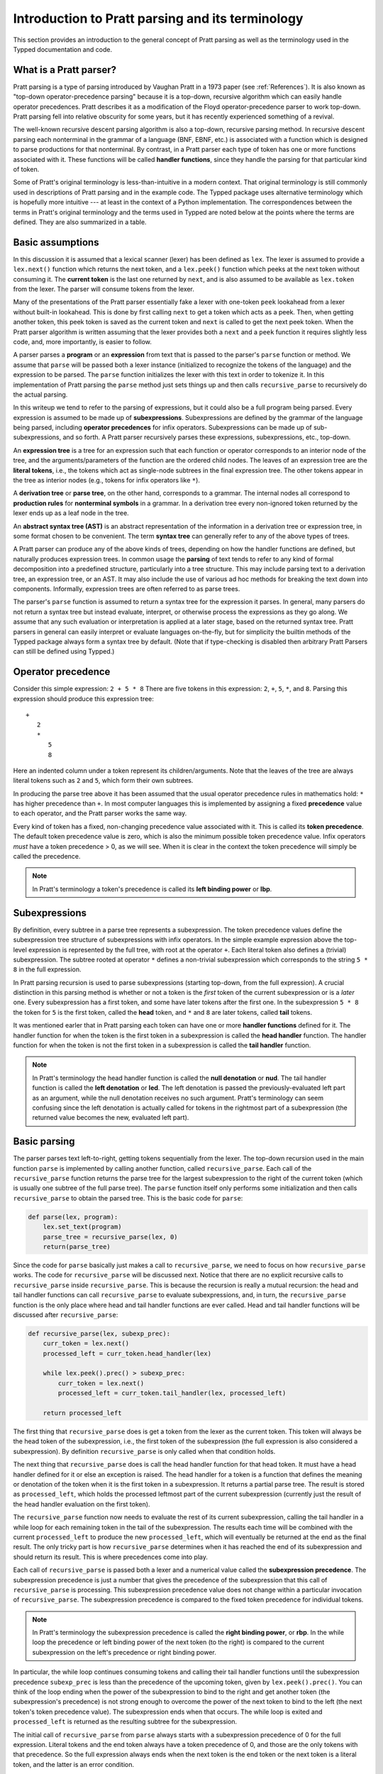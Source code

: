 
Introduction to Pratt parsing and its terminology
=================================================

This section provides an introduction to the general concept of Pratt
parsing as well as the terminology used in the Typped documentation and
code.

What is a Pratt parser?
-----------------------

Pratt parsing is a type of parsing introduced by Vaughan Pratt in a 1973 paper
(see :ref:`References`).  It is also known as "top-down operator-precedence
parsing" because it is a top-down, recursive algorithm which can easily handle
operator precedences.  Pratt describes it as a modification of the Floyd
operator-precedence parser to work top-down.  Pratt parsing fell into relative
obscurity for some years, but it has recently experienced something of a
revival.

The well-known recursive descent parsing algorithm is also a top-down,
recursive parsing method.  In recursive descent parsing each nonterminal in
the grammar of a language (BNF, EBNF, etc.) is associated with a function
which is designed to parse productions for that nonterminal.  By contrast, in a
Pratt parser each type of token has one or more functions associated with it.
These functions will be called **handler functions**, since they handle the
parsing for that particular kind of token.

Some of Pratt's original terminology is less-than-intuitive in a modern
context.  That original terminology is still commonly used in descriptions of
Pratt parsing and in the example code.  The Typped package uses alternative
terminology which is hopefully more intuitive --- at least in the context of a
Python implementation.  The correspondences between the terms in Pratt's
original terminology and the terms used in Typped are noted below at the points
where the terms are defined.  They are also summarized in a table.

Basic assumptions
-----------------

In this discussion it is assumed that a lexical scanner (lexer) has been
defined as ``lex``.  The lexer is assumed to provide a ``lex.next()`` function
which returns the next token, and a ``lex.peek()`` function which peeks at the
next token without consuming it.  The **current token** is the last one
returned by ``next``, and is also assumed to be available as ``lex.token`` from
the lexer.  The parser will consume tokens from the lexer.

Many of the presentations of the Pratt parser essentially fake a lexer with
one-token ``peek`` lookahead from a lexer without built-in lookahead.  This is
done by first calling ``next`` to get a token which acts as a peek.  Then, when
getting another token, this peek token is saved as the current token and
``next`` is called to get the next peek token.  When the Pratt parser algorithm
is written assuming that the lexer provides both a ``next`` and a ``peek``
function it requires slightly less code, and, more importantly, is easier to
follow.

A parser parses a **program** or an **expression** from text that is passed to
the parser's ``parse`` function or method.  We assume that ``parse`` will be
passed both a lexer instance (initialized to recognize the tokens of the
language) and the expression to be parsed.  The ``parse`` function  initializes
the lexer with this text in order to tokenize it.  In this implementation of
Pratt parsing the ``parse`` method just sets things up and then calls
``recursive_parse`` to recursively do the actual parsing.

In this writeup we tend to refer to the parsing of expressions, but it could
also be a full program being parsed.  Every expression is assumed to be made up
of **subexpressions**.  Subexpressions are defined by the grammar of the
language being parsed, including **operator precedences** for infix operators.
Subexpressions can be made up of sub-subexpressions, and so forth.  A Pratt
parser recursively parses these expressions, subexpressions, etc., top-down.

An **expression tree** is a tree for an expression such that each function or
operator corresponds to an interior node of the tree, and the
arguments/parameters of the function are the ordered child nodes.  The leaves
of an expression tree are the **literal tokens**, i.e., the tokens which act as
single-node subtrees in the final expression tree.  The other tokens appear in
the tree as interior nodes (e.g., tokens for infix operators like ``*``).

A **derivation tree** or **parse tree**, on the other hand, corresponds to a
grammar.  The internal nodes all correspond to **production rules**  for
**nonterminal symbols** in a grammar.  In a derivation tree every non-ignored
token returned by the lexer ends up as a leaf node in the tree.

An **abstract syntax tree (AST)** is an abstract representation of the
information in a derivation tree or expression tree, in some format chosen to
be convenient.  The term **syntax tree** can generally refer to any of the
above types of trees.

A Pratt parser can produce any of the above kinds of trees, depending on how
the handler functions are defined, but naturally produces expression trees.  In
common usage the **parsing** of text tends to refer to any kind of formal
decomposition into a predefined structure, particularly into a tree structure.
This may include parsing text to a derivation tree, an expression tree, or an
AST.  It may also include the use of various ad hoc methods for breaking the
text down into components.  Informally, expression trees are often referred to
as parse trees.

The parser's ``parse`` function is assumed to return a syntax tree for the
expression it parses.  In general, many parsers do not return a syntax tree but
instead evaluate, interpret, or otherwise process the expressions as they go
along.  We assume that any such evaluation or interpretation is applied at a
later stage, based on the returned syntax tree.  Pratt parsers in general can
easily interpret or evaluate languages on-the-fly, but for simplicity the
builtin methods of the Typped package always form a syntax tree by default.
(Note that if type-checking is disabled then arbitrary Pratt Parsers can still
be defined using Typped.)

.. _Operator precedence:

Operator precedence
-------------------

Consider this simple expression: ``2 + 5 * 8`` There are five tokens in this
expression: ``2``, ``+``, ``5``, ``*``, and ``8``.  Parsing this expression
should produce this expression tree::

   +
      2
      *
         5
         8
         
Here an indented column under a token represent its children/arguments.  Note
that the leaves of the tree are always literal tokens such as ``2`` and ``5``,
which form their own subtrees.

In producing the parse tree above it has been assumed that the usual operator
precedence rules in mathematics hold: ``*`` has higher precedence than ``+``.
In most computer languages this is implemented by assigning a fixed
**precedence** value to each operator, and the Pratt parser works the same way.

Every kind of token has a fixed, non-changing precedence value associated with
it.  This is called its **token precedence**.  The default token precedence
value is zero, which is also the minimum possible token precedence value.
Infix operators *must* have a token precedence > 0, as we will see.  When it is
clear in the context the token precedence will simply be called the precedence.

.. note::

   In Pratt's terminology a token's precedence is called its **left binding
   power** or **lbp**.

Subexpressions
--------------

By definition, every subtree in a parse tree represents a subexpression.  The
token precedence values define the subexpression tree structure of
subexpressions with infix operators.  In the simple example expression above
the top-level expression is represented by the full tree, with root at the
operator ``+``.  Each literal token also defines a (trivial) subexpression.
The subtree rooted at operator ``*`` defines a non-trivial subexpression which
corresponds to the string ``5 * 8`` in the full expression.

In Pratt parsing recursion is used to parse subexpressions (starting top-down,
from the full expression).  A crucial distinction in this parsing method is
whether or not a token is the *first* token of the current subexpression or is
a *later* one.  Every subexpression has a first token, and some have later
tokens after the first one.  In the subexpression ``5 * 8`` the token for ``5``
is the first token, called the **head** token, and ``*`` and ``8`` are later
tokens, called **tail** tokens.

It was mentioned earler that in Pratt parsing each token can have one or more
**handler functions** defined for it.  The handler function for when the token
is the first token in a subexpression is called the **head handler** function.
The handler function for when the token is not the first token in a
subexpression is called the **tail handler** function.

.. note::

   In Pratt's terminology the head handler function is called the **null
   denotation** or **nud**.  The tail handler function is called the **left
   denotation** or **led**.  The left denotation is passed the
   previously-evaluated left part as an argument, while the null denotation
   receives no such argument.  Pratt's terminology can seem confusing since the
   left denotation is actually called for tokens in the rightmost part of a
   subexpression (the returned value becomes the new, evaluated left part).

Basic parsing
-------------

The parser parses text left-to-right, getting tokens sequentially from the
lexer.  The top-down recursion used in the main function ``parse`` is
implemented by calling another function, called ``recursive_parse``.  Each call
of the ``recursive_parse`` function returns the parse tree for the largest
subexpression to the right of the current token (which is usually one subtree
of the full parse tree).  The ``parse`` function itself only performs some
initialization and then calls ``recursive_parse`` to obtain the parsed tree.
This is the basic code for ``parse``:

.. code-block:: python

    def parse(lex, program):
        lex.set_text(program)
        parse_tree = recursive_parse(lex, 0)
        return(parse_tree)

Since the code for ``parse`` basically just makes a call to
``recursive_parse``, we need to focus on how ``recursive_parse`` works.  The
code for ``recursive_parse`` will be discussed next.  Notice that there are no
explicit recursive calls to ``recursive_parse`` inside ``recursive_parse``.
This is because the recursion is really a mutual recursion: the head and tail
handler functions can call ``recursive_parse`` to evaluate subexpressions, and,
in turn, the ``recursive_parse`` function is the only place where head and tail
handler functions are ever called.  Head and tail handler functions will be
discussed after ``recursive_parse``:

.. code-block:: python

    def recursive_parse(lex, subexp_prec):
        curr_token = lex.next()
        processed_left = curr_token.head_handler(lex)

        while lex.peek().prec() > subexp_prec:
            curr_token = lex.next()
            processed_left = curr_token.tail_handler(lex, processed_left)

        return processed_left

The first thing that ``recursive_parse`` does is get a token from the lexer as
the current token.  This token will always be the head token of the
subexpression, i.e., the first token of the subexpression (the full expression
is also considered a subexpression).  By definition ``recursive_parse`` is only
called when that condition holds.

The next thing that ``recursive_parse`` does is call the head handler function
for that head token.  It must have a head handler defined for it or else an
exception is raised.  The head handler for a token is a function that defines
the meaning or denotation of the token when it is the first token in a
subexpression.  It returns a partial parse tree.  The result is stored as
``processed_left``, which holds the processed leftmost part of the current
subexpression (currently just the result of the head handler evaluation on the
first token).

The ``recursive_parse`` function now needs to evaluate the rest of its current
subexpression, calling the tail handler in a while loop for each remaining
token in the tail of the subexpression.  The results each time will be combined
with the current ``processed_left`` to produce the new ``processed_left``,
which will eventually be returned at the end as the final result.  The only
tricky part is how ``recursive_parse`` determines when it has reached the end
of its subexpression and should return its result.  This is where precedences
come into play.

Each call of ``recursive_parse`` is passed both a lexer and a numerical value
called the **subexpression precedence**.  The subexpression precedence is just
a number that gives the precedence of the subexpression that this call of
``recursive_parse`` is processing.  This subexpression precedence value does
not change within a particular invocation of ``recursive_parse``.  The
subexpression precedence is compared to the fixed token precedence for
individual tokens.

.. note::

   In Pratt's terminology the subexpression precedence is called the **right
   binding power**, or **rbp**.  In the while loop the precedence or left
   binding power of the next token (to the right) is compared to the current
   subexpression on the left's precedence or right binding power.

In particular, the while loop continues consuming tokens and calling their tail
handler functions until the subexpression precedence ``subexp_prec`` is less
than the precedence of the upcoming token, given by ``lex.peek().prec()``.  You
can think of the loop ending when the power of the subexpression to bind to the
right and get another token (the subexpression's precedence) is not strong
enough to overcome the power of the next token to bind to the left (the next
token's token precedence value).  The subexpression ends when that occurs.  The
while loop is exited and ``processed_left`` is returned as the resulting
subtree for the subexpression.

The initial call of ``recursive_parse`` from ``parse`` always starts with a
subexpression precedence of 0 for the full expression.  Literal tokens and the
end token always have a token precedence of 0, and those are the only tokens
with that precedence.  So the full expression always ends when the next token
is the end token or the next token is a literal token, and the latter is an
error condition.

Generally, any token with only a head handler definition has a token precedence
of 0 and any token with a tail handler definition has a precedence greater than 0.
This can be seen in the while loop of ``recursive_parse``: Since tail handlers
are only called inside the while loop the precedence of a token with a tail
*must* be greater than 0, or else it will always fail the test and thus can
never be called.  A token with only a head handler that does pass the test will
not have a tail handler to call.

This completes the discussion of the higher-level top-down recursion routines
``parse`` and ``recursive_parse``.  The next section discusses head and tail
handlers, to complete the mutual recursion.

This table summarizes the correspondence between Pratt's terminology and the
terminology that is used in this documentation and in the code:

   +----------------------------------+--------------------------+
   | This description                 | Pratt's terminology      |
   +==================================+==========================+
   | token precedence                 | left binding power, lbp  |
   +----------------------------------+--------------------------+
   | subexpression precedence         | right binding power, rbp |
   +----------------------------------+--------------------------+
   | head handler function            | null denotation, nud     |
   +----------------------------------+--------------------------+
   | tail handler function            | left denotation, led     |
   +----------------------------------+--------------------------+

.. topic:: Some notes on this subsection.

   - In the Typped package the ``recursive_parse`` function is a method of the
     ``TokenNode`` class which represents tokens.  This is not necessary, since
     it is essentially a static function.  The namespace is convenient, though,
     because ``recursive_parse`` is generally called from handler functions
     which are passed a token instance as an argument.  It also allows
     ``recursive_parse`` to access to the corresponding ``PrattParser``
     instance (which is used for more advanced features). |br|

   - The implementation of ``recursive_parse`` in the Typped package is
     actually a generalization which calls a method ``dispatcher_handler``,
     passed either ``HEAD`` or ``TAIL`` as its first argument, instead of
     ``head_handler`` and ``tail_handler`` (this will be discussed later).  The
     general principle, however, is the same. |br|

   - The ``processed_left`` structure can in general be a partial parse tree,
     the result of a numerical evaluation, or anything else.  The handler
     functions can build and return any processed form for their tokens.  The
     Typped package, however, always builds an expression tree out of token
     nodes (which can be evaluated later, if desired). |br|

   - In the Typped package the handler functions are not made into
     directly-callable methods of the token subclasses.  Instead, they are
     stored with the `PrattParser` instance in a ``ConstructTable`` object
     instance.  Access is keyed in a tree by the token label as well as by
     other data.  This is because the Typped package generalizes to allow for
     multiple head and tail handlers, which are looked up and dispatched before
     being called.  |br|

   - Outside of an error condition the algorithm never even looks at the
     precedence of a token having *only* a head handler (i.e., a token which can
     only occur in the beginning position of an expression).  The precedence of
     such a head-only token is usually taken to be 0, but it really does not
     need to be defined at all.  So token precedences can be treated as
     properties associated with tail-handler functions. |br|

The handler functions head and tail
-----------------------------------

In order for a token to be processed in an expression the token must have
defined for it either 1) a head handler function, 2) a tail handler function,
or 3) both.  As mentioned earlier, the head handler is called in evaluating a
subexpression when the token is the first token in a subexpression, and the
tail handler is called when the token appears at any other position in the
subexpression.  We have not yet described exactly what these functions do.

In general, there are no restrictions on what a head or tail handler can do.
They are simply functions which return some kind of value, which is then set to
the new ``processed_left`` variable in ``recursive_parse``.  They could, for
example, call a completely different parser to parse a subexpression.  In an
evaluating parser they could evaluate the subexpression and return the result
(but the Typped parser always forms an expression tree and then evaluates it if
evaluation is to be done).  Below we describe what handler functions *usually*
do, and give an example of processing the simple expression ``2 + 5 * 8`` which
was previously discussed in the :ref:`Operator precedence` section.

Literal tokens
~~~~~~~~~~~~~~

The literal tokens in a grammar always have a head handler, since the tokens
themselves are subtrees for their own subexpressions (i.e., they are leaves in
the expression tree).  The head handler for literal tokens is trivial: the head
function simply returns the token itself as the subtree.  Note that any mutual
recursion always ends with literal tokens because all the leaves of an
expression tree are literal tokens.  Thus their head handlers do not make any
further recursive calls.

Every token is represented by a unique subclass of the ``TokenNode`` class.
The precedence value defined for a token is saved as an attribute of the
corresponding subclass.  Instances of the subclass represent the actual scanned
tokens of that kind, with a string value.  The lexer returns such an instance
for every token it scans from the text.  The expression tree is built using the
scanned token instances (returned by the lexer) as the nodes of the tree.

The head handler will be made into a method of the subclass for the kind of
token it is associated with.  So the arguments are ``self`` and a lexer
instance ``lex``:

.. code-block:: python

     def head_handler_literal(self, lex):
         return self

All other head and tail handlers are also made into methods for the
subtoken that they are associated with (but see the note below).

Non-literal tokens
~~~~~~~~~~~~~~~~~~

Generally, head and tail handlers do two things while constructing the result
value to return: 1) they call ``recursive_parse`` to evaluate sub-subexpressions
of their subexpression, and 2) they possibly peek at and/or consume additional
tokens from the lexer.  This is the definition of the tail handler for the
``+`` operator:

.. code-block:: python

     def tail_handler_plus(self, lex, left):
         self.append_children(left, recursive_parse(lex, self.prec))
         return self

This tail handler (like all tail handlers) is passed the current
``processed_left`` expression evaluation as the parameter ``left``.  It needs
to build and return its parse subtree, with its own ``+`` node as the subtree
root.  The ``left`` argument passed in should contain the previously-evaluated
subtree for the left operand of ``+``.  So that subtree is set as the left
child of the current ``+`` node.  To get the right operand, the
``recursive_parse`` function is called.  It returns the subtree for the next
subexpression (following the current ``+`` token), which is set as the right
child of the ``+`` node.  The completed subtree is then returned.

The tail handler for the ``*`` operator is identical to the definition for
``+`` except that it is associated with the subclass representing the token
``*``.  We will assume that the precedence defined for ``+`` is 3, and that the
precedence for ``*`` is 4.

An example parse
----------------

With the definitions above we can now parse the five tokens in the expression
``2 + 5 * 8``.

The ``recursive_parse`` code is repeated here for easy reference::

    def recursive_parse(lex, subexp_prec):
        curr_token = lex.next()
        processed_left = curr_token.head_handler(lex)

        while lex.peek().prec() > subexp_prec:
            curr_token = lex.next()
            processed_left = curr_token.tail_handler(lex, processed_left)

        return processed_left

The steps the Pratt parser takes in parsing this expression are described in
the box below.

.. topic:: Parsing the expression ``2 + 5 * 8``

   This is an rough English description of parsing the expression ``2 + 5 * 8``
   with a Pratt parser as defined above.  Indents occur on recursive calls, and
   the corresponding dedents indicate a return to the previous level.  Remember
   that this is a mutual recursion, between the ``recursive_parse`` routine and
   the head and tail handler functions associated with tokens.  The tokens
   themselves (represented by subclasses of ``TokenNode``) are used as nodes in
   the expression tree that the algorithm constructs.
   
   The handler functions are as defined earlier.  The parsing proceeds as
   follows:

    * First, the ``parse`` function is called, passed a lexer instance ``lex`` and
      the expression text to be parsed.  The ``parse`` function just initializes
      the lexer with the text and then calls the ``recursive_parse`` on the full
      expression to do the real work.  The full expression is always associated
      with a subexpression precedence of zero, so the ``subexp_prec`` argument to
      ``recursive_parse`` is 0 on this initial call.

       * The ``recursive_parse`` function at the top level first consumes a token
         from the lexer, which is the token for ``2``.  It then and calls the head
         handler associated with it.

          * The head handler for the token ``2`` returns the token for ``2``
            itself as the corresponding node in the subtree, since literal tokens
            are their own subtrees (leaves) of the final expression tree.
         
       * Back in the top level of ``recursive_parse`` the ``processed_left``
         variable is set to the returned node, which is the token ``2``.
         
       * The while loop in ``recursive_parse`` is now run to handle the tail of
         the expression.  It peeks ahead and sees that the ``+`` operator has a
         higher token precedence than the current subexpression precedence of 0,
         so the loop executes.  The loop code first consumes another token from
         the lexer, which is the ``+`` token.  It then calls the tail handler
         associated with the ``+`` token, passing it the current
         ``processed_left`` (which currently points to the node ``2``) as the
         ``left`` argument.
         
          * The tail handler for ``+`` sets the left child of the token/node for
            ``+`` to be the passed-in subtree ``left`` (which is currently the
            node ``2``).  This sets the left operand for ``+``.  To get the right
            operand the tail handler for ``+`` then calls ``recursive_parse``
            recursively, passing in the value of 3 (which is the precedence value
            we assumed for the ``+`` operator) as the subexpression precedence
            argument ``subexp_prec``.  Note how the operator's precedence is
            passed to the ``recursive_parse`` routine as the subexpression
            precedence in the recursive call; to get right-association instead of
            left-association the operator precedence *minus one* should instead be
            passed in.
         
             * This recursive call of ``recursive_parse`` consumes another token, the
               token for ``5``, and calls the head handler for that token.
               
                * The head handler returns the node for ``5`` as the subtree, since
                  it is a literal token.
                  
             * The returned node/subtree for ``5`` is set as the initial value for
               ``processed_left`` at this level of recursion.

             * The while loop now peeks ahead and sees that the token precedence
               of 4 for the ``*`` operator is greater than its own subexpression
               precedence (``subexp_prec`` at this level equals 3), so the loop
               executes.  Inside the loop the next token, ``*``, is consumed from
               the lexer.  The tail handler for that token is called, passed the
               ``processed_left`` value at this level of recursion as its ``left``
               argument (which currently points to the node ``5``).
               
                * The tail handler for ``*`` sets that passed-in ``left`` value to
                  be the left child of the ``*`` node, so the left child/operand
                  of ``*`` is set to the node for ``5``.  It then calls
                  ``recursive_parse`` to get the right child/operand.  The ``*``
                  token's precedence value of 4 is passed to ``recursive_parse``
                  as the subexpression precedence argument ``subexp_prec``.
         
                   * This call of ``recursive_parse`` first consumes the token
                     ``8`` from the lexer and calls the head handler for it.
                        
                      * The head handler for ``8`` returns the node itself.

                   * The ``processed_left`` variable at this level of recursion is
                     now set to the returned node ``8``.  The while loop peeks ahead and
                     sees the end-token, which always has a precedence of 0.  Since
                     that is less than the current subexpression precedence of 4, the
                     while loop does not execute.  The token ``8`` is returned.
                     
                * The tail handler for ``*`` now sets the node/token ``8`` as the
                  right child of the ``*`` node.  It then returns the ``*`` node.
            
             * The while loop at this level of ``recursive_parse`` once again
               peeks ahead but, upon seeing the end-token, does not execute.  So
               the loop is exited and the subtree for ``*`` (which now has two
               children, ``5`` and ``8``) is returned.
            
          * The tail handler for ``+`` now sets the returned subtree (the subtree
            for ``*``, with its children already set) as the right subtree for the
            ``+`` token/node.  The ``+`` token is returned as the root of the
            subtree.
         
       * Back at the top level of ``recursive_parse`` the while loop looks ahead
         and sees the end-token, so it does not execute.  The subtree for ``+`` is
         returned to the ``parse`` routine.
         
    * The ``parse`` routine returns the result returned by the ``recursive_parse``
      call as its value.  So it returns the node for ``+``, now with children
      representing the expression tree shown earlier, as the final expression tree
      of token nodes.

Note that when ``recursive_parse`` is called recursively in the tail of an
infix operator it is called with a ``subexp_prec`` argument equal to the
current node's precedence.  That gives left-to-right precedence evaluation
(left associative) for infix operators with equal precedence values.  To get
right-to-left evaluation (right associative), ``recursive_parse`` should
instead be passed the current precedence *minus one* as the value for
``subexp_prec``.  Interested readers can consider the evaluation of ``2 ^ 5 ^
8`` (similar to the box above) in the case where for ``^`` is defined as left
associative.

Summary
-------

In this section we introduced some basic parsing terminology, including heads
and tails of subexpressions.  The Pratt parser was then defined as a top-down,
mutually-recursive parsing algorithm.  The routines ``parse`` and
``recursive_parse`` were defined and discussed.  Finally, head and tail handler
functions were discussed and an example parse was described in detail.

The Typped parser package generalizes this basic Pratt parser in a few ways.
These generalizations are discussed in later sections.  A generalization
allowing multiple, dispatched head and tail handler functions for tokens, based
on preconditions, is described in the next section.  Another generalization
modifies ``recursive_parse`` slightly to allow implicit juxtaposition operators
between tokens.  Type-definition and type-checking routines are also added.
Types are checked inside head and tail handlers by calling a function
``process_and_check_node`` on the subtrees before they are returned.  Operator
overloading is also allowed, and is resolved during these checks.

.. _References:

References
----------

Vaughan R. Pratt, "`Top down operator precedence
<http://dl.acm.org/citation.cfm?id=512931>`_," 1973.
The original article, at the ACM site (paywall).

Fredrik Lundh, "`Simple Top-Down Parsing in Python
<http://effbot.org/zone/simple-top-down-parsing.htm>`_," July 2008.  Excellent
explanation and good code examples in Python.  Influenced the design and
implementation of the Typped package.  Includes an example of parsing a subset
of Python expressions.  See also the `related articles by Lundh on Pratt
parsing and lexing with regexes <http://effbot.org/zone/tdop-index.htm>`_.

Eli Bendersky, "`Top-Down operator precedence parsing
<http://eli.thegreenplace.net/2010/01/02/top-down-operator-precedence-parsing/>`_,"
Jan. 2, 2010.  An article based on Lundh's article above.  It also uses Python
and has some useful discussion.

Douglas Crockford, "`Top Down Operator Precedence
<http://javascript.crockford.com/tdop/tdop.html>`_," Feb. 21, 2007.  Uses
JavaScript.

Bob Nystrom, "`Pratt Parsers: Expression Parsing Made Easy
<http://journal.stuffwithstuff.com/2011/03/19/pratt-parsers-expression-parsing-made-easy/>`_,"
Mar. 19, 2011.  Uses Java.

For discussions of the relationship of Pratt parsing precedences to precedence
climbing, see Andy Chu's "`Pratt Parsing and Precedence Climbing Are the Same
Algorithm <http://www.oilshell.org/blog/2016/11/01.html>`_," 2016 and Theodore
Norvell's "`From Precedence Climbing to Pratt Parsing
<https://www.engr.mun.ca/~theo/Misc/pratt_parsing.htm>`_, 2016.  Chu also
discusses implementations of Pratt parsers at "`Pratt Parsing Without
Prototypal Inheritance, Global Variables, Virtual Dispatch, or Java
<http://www.oilshell.org/blog/2016/11/03.html>`_," 2016. 


